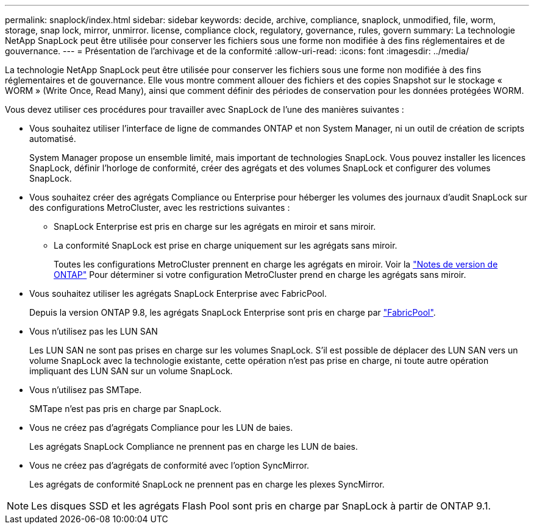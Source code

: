 ---
permalink: snaplock/index.html 
sidebar: sidebar 
keywords: decide, archive, compliance, snaplock, unmodified, file, worm, storage, snap lock, mirror, unmirror. license, compliance clock, regulatory, governance, rules, govern 
summary: La technologie NetApp SnapLock peut être utilisée pour conserver les fichiers sous une forme non modifiée à des fins réglementaires et de gouvernance. 
---
= Présentation de l'archivage et de la conformité
:allow-uri-read: 
:icons: font
:imagesdir: ../media/


[role="lead"]
La technologie NetApp SnapLock peut être utilisée pour conserver les fichiers sous une forme non modifiée à des fins réglementaires et de gouvernance. Elle vous montre comment allouer des fichiers et des copies Snapshot sur le stockage « WORM » (Write Once, Read Many), ainsi que comment définir des périodes de conservation pour les données protégées WORM.

Vous devez utiliser ces procédures pour travailler avec SnapLock de l'une des manières suivantes :

* Vous souhaitez utiliser l'interface de ligne de commandes ONTAP et non System Manager, ni un outil de création de scripts automatisé.
+
System Manager propose un ensemble limité, mais important de technologies SnapLock. Vous pouvez installer les licences SnapLock, définir l'horloge de conformité, créer des agrégats et des volumes SnapLock et configurer des volumes SnapLock.

* Vous souhaitez créer des agrégats Compliance ou Enterprise pour héberger les volumes des journaux d'audit SnapLock sur des configurations MetroCluster, avec les restrictions suivantes :
+
** SnapLock Enterprise est pris en charge sur les agrégats en miroir et sans miroir.
** La conformité SnapLock est prise en charge uniquement sur les agrégats sans miroir.
+
Toutes les configurations MetroCluster prennent en charge les agrégats en miroir. Voir la link:https://library.netapp.com/ecm/ecm_download_file/ECMLP2492508["Notes de version de ONTAP"] Pour déterminer si votre configuration MetroCluster prend en charge les agrégats sans miroir.



* Vous souhaitez utiliser les agrégats SnapLock Enterprise avec FabricPool.
+
Depuis la version ONTAP 9.8, les agrégats SnapLock Enterprise sont pris en charge par link:https://docs.netapp.com/us-en/ontap/fabricpool/index.html["FabricPool"].

* Vous n'utilisez pas les LUN SAN
+
Les LUN SAN ne sont pas prises en charge sur les volumes SnapLock. S'il est possible de déplacer des LUN SAN vers un volume SnapLock avec la technologie existante, cette opération n'est pas prise en charge, ni toute autre opération impliquant des LUN SAN sur un volume SnapLock.

* Vous n'utilisez pas SMTape.
+
SMTape n'est pas pris en charge par SnapLock.

* Vous ne créez pas d'agrégats Compliance pour les LUN de baies.
+
Les agrégats SnapLock Compliance ne prennent pas en charge les LUN de baies.

* Vous ne créez pas d'agrégats de conformité avec l'option SyncMirror.
+
Les agrégats de conformité SnapLock ne prennent pas en charge les plexes SyncMirror.



[NOTE]
====
Les disques SSD et les agrégats Flash Pool sont pris en charge par SnapLock à partir de ONTAP 9.1.

====